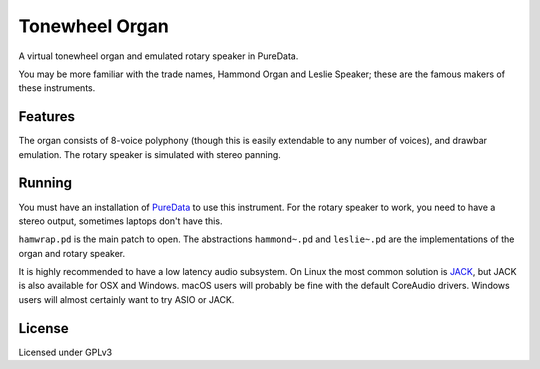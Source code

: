 Tonewheel Organ
===============

A virtual tonewheel organ and emulated rotary speaker in PureData.

You may be more familiar with the trade names, Hammond Organ and Leslie Speaker; these are the famous makers of these instruments.

Features
--------

The organ consists of 8-voice polyphony (though this is easily extendable to any number of voices), and drawbar emulation. The rotary speaker is simulated with stereo panning.

Running
-------

You must have an installation of `PureData <https://puredata.info>`_ to use this instrument. For the rotary speaker to work, you need to have a stereo output, sometimes laptops don't have this.

``hamwrap.pd`` is the main patch to open. The abstractions ``hammond~.pd`` and ``leslie~.pd`` are the implementations of the organ and rotary speaker.

It is highly recommended to have a low latency audio subsystem. On Linux the most common solution is `JACK <jackaudio.org>`_, but JACK is also available for OSX and Windows. macOS users will probably be fine with the default CoreAudio drivers. Windows users will almost certainly want to try ASIO or JACK.

License
-------

Licensed under GPLv3
